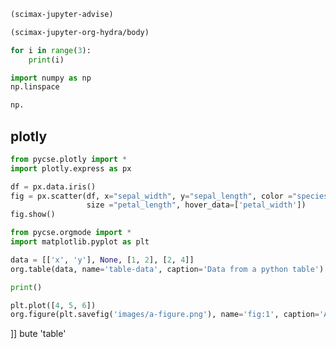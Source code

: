 



#+BEGIN_SRC emacs-lisp
(scimax-jupyter-advise)
#+END_SRC

#+RESULTS:

#+BEGIN_SRC emacs-lisp
(scimax-jupyter-org-hydra/body)
#+END_SRC

#+RESULTS:


#+PROPERTY: header-args:jupyter-python  :session jupyter-python-e02181d2ded88ae0d83fa376da2b35aa

#+BEGIN_SRC jupyter-python :results raw
for i in range(3):
    print(i)
#+END_SRC

#+RESULTS:
0
1
2



#+BEGIN_SRC jupyter-python
import numpy as np
np.linspace
#+END_SRC

#+RESULTS:
:RESULTS:
<function numpy.linspace(start, stop, num=50, endpoint=True, retstep=False, dtype=None, axis=0)>
:END:



#+RESULTS:

#+BEGIN_SRC jupyter-python
np.
#+END_SRC



** plotly

#+BEGIN_SRC jupyter-python
from pycse.plotly import *
import plotly.express as px

df = px.data.iris()
fig = px.scatter(df, x="sepal_width", y="sepal_length", color ="species",
                 size ="petal_length", hover_data=['petal_width'])
fig.show()
#+END_SRC

#+RESULTS:
:RESULTS:
# [goto error]

TypeErrorTraceback (most recent call last)
<ipython-input-8-ddd507e31254> in <module>
      5 fig = px.scatter(df, x="sepal_width", y="sepal_length", color ="species",
      6                  size ="petal_length", hover_data=['petal_width'])
----> 7 fig.show()

~/.local/lib/python3.8/site-packages/pycse/plotly.py in myshow(self, *args, **kwargs)
     28         f.write(html)
     29 
---> 30     display(FileLink(fhtml, result_html_suffix=""))
     31 
     32     return Image(pio.to_image(self, "png", engine="kaleido"))

TypeError: 'module' object is not callable
:END:

#+BEGIN_SRC jupyter-python
from pycse.orgmode import *
import matplotlib.pyplot as plt

data = [['x', 'y'], None, [1, 2], [2, 4]]
org.table(data, name='table-data', caption='Data from a python table')

print()

plt.plot([4, 5, 6])
org.figure(plt.savefig('images/a-figure.png'), name='fig:1', caption='A figure in org-mode')
#+END_SRC

#+RESULTS:
:RESULTS:
# [goto error]

AttributeErrorTraceback (most recent call last)
<ipython-input-9-1b87fd9b57c9> in <module>
      3 
      4 data = [['x', 'y'], None, [1, 2], [2, 4]]
----> 5 org.table(data, name='table-data', caption='Data from a python table')
      6 
      7 print()

AttributeError: module 'pycse.orgmode' has no attri [[** plotly

#+BEGIN_SRC jupyter-python
from pycse.plotly import *
import plotly.express as px

df = px.data.iris()
fig = px.scatter(df, x="sepal_width", y="sepal_length", color ="species",
                 size ="petal_length", hover_data=['petal_width'])
fig.show()
#+END_SRC

#+BEGIN_SRC jupyter-python
import pycse.orgmode as org
import matplotlib.pyplot as plt

data = [['x', 'y'], None, [1, 2], [2, 4]]
org.table(data, name='table-data', caption='Data from a python table')

print()

plt.plot([4, 5, 6])
org.figure(plt.savefig('images/a-figure.png'), name='fig:1', caption='A figure in org-mode')
#+END_SRC


*** test pyces
#+BEGIN_SRC jupyter-python
from pycse.plotly import *

import plotly.express as px
df = px.data.iris()
fig = px.scatter(df, x="sepal_width", y="sepal_length", color = "species", size = "petal_length", hover_data=['petal_width'])

fig.show()

#+END_SRC

#+RESULTS:
:RESULTS:
# [goto error]

TypeErrorTraceback (most recent call last)
<ipython-input-1-0de3666b2768> in <module>
      5 fig = px.scatter(df, x="sepal_width", y="sepal_length", color = "species", size = "petal_length", hover_data=['petal_width'])
      6 
----> 7 fig.show()

~/.local/lib/python3.8/site-packages/pycse/plotly.py in myshow(self, *args, **kwargs)
     28         f.write(html)
     29 
---> 30     display(FileLink(fhtml, result_html_suffix=""))
     31 
     32     return Image(pio.to_image(self, "png", engine="kaleido"))

TypeError: 'module' object is not callable
:END:






















]] bute 'table'
:END:


*** test pyces
#+BEGIN_SRC jupyter-python
from pycse.plotly import *

import plotly.express as px
df = px.data.iris()
fig = px.scatter(df, x="sepal_width", y="sepal_length", color = "species", size = "petal_length", hover_data=['petal_width'])

fig.show()

#+END_SRC

#+RESULTS:
:RESULTS:
# [goto error]

TypeErrorTraceback (most recent call last)
<ipython-input-1-0de3666b2768> in <module>
      5 fig = px.scatter(df, x="sepal_width", y="sepal_length", color = "species", size = "petal_length", hover_data=['petal_width'])
      6 
----> 7 fig.show()

~/.local/lib/python3.8/site-packages/pycse/plotly.py in myshow(self, *args, **kwargs)
     28         f.write(html)
     29 
---> 30     display(FileLink(fhtml, result_html_suffix=""))
     31 
     32     return Image(pio.to_image(self, "png", engine="kaleido"))

TypeError: 'module' object is not callable
:END:























